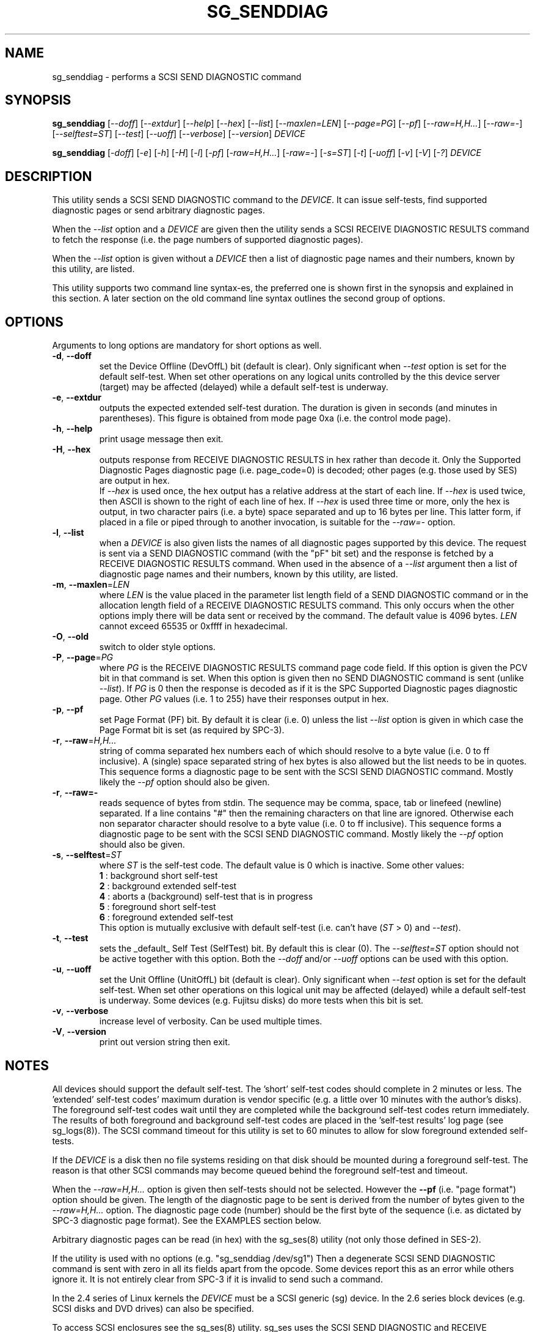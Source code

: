 .TH SG_SENDDIAG "8" "April 2015" "sg3_utils\-1.41" SG3_UTILS
.SH NAME
sg_senddiag \- performs a SCSI SEND DIAGNOSTIC command
.SH SYNOPSIS
.B sg_senddiag
[\fI\-\-doff\fR] [\fI\-\-extdur\fR] [\fI\-\-help\fR] [\fI\-\-hex\fR]
[\fI\-\-list\fR] [\fI\-\-maxlen=LEN\fR] [\fI\-\-page=PG\fR] [\fI\-\-pf\fR]
[\fI\-\-raw=H,H...\fR] [\fI\-\-raw=\-\fR] [\fI\-\-selftest=ST\fR]
[\fI\-\-test\fR] [\fI\-\-uoff\fR] [\fI\-\-verbose\fR] [\fI\-\-version\fR]
\fIDEVICE\fR
.PP
.B sg_senddiag
[\fI\-doff\fR] [\fI\-e\fR] [\fI\-h\fR] [\fI\-H\fR] [\fI\-l\fR] [\fI\-pf\fR]
[\fI\-raw=H,H...\fR] [\fI\-raw=\-\fR] [\fI\-s=ST\fR] [\fI\-t\fR]
[\fI\-uoff\fR] [\fI\-v\fR] [\fI\-V\fR] [\fI\-?\fR] \fIDEVICE\fR
.SH DESCRIPTION
.\" Add any additional description here
.PP
This utility sends a SCSI SEND DIAGNOSTIC command to the \fIDEVICE\fR. It
can issue self\-tests, find supported diagnostic pages or send arbitrary
diagnostic pages.
.PP
When the \fI\-\-list\fR option and a \fIDEVICE\fR are given then the utility
sends a SCSI RECEIVE DIAGNOSTIC RESULTS command to fetch the response (i.e.
the page numbers of supported diagnostic pages).
.PP
When the \fI\-\-list\fR option is given without a \fIDEVICE\fR then a list of
diagnostic page names and their numbers, known by this utility, are listed.
.PP
This utility supports two command line syntax\-es, the preferred one is
shown first in the synopsis and explained in this section. A later section
on the old command line syntax outlines the second group of options.
.SH OPTIONS
Arguments to long options are mandatory for short options as well.
.TP
\fB\-d\fR, \fB\-\-doff\fR
set the Device Offline (DevOffL) bit (default is clear). Only significant
when \fI\-\-test\fR option is set for the default self\-test. When set other
operations on any logical units controlled by the this device server (target)
may be affected (delayed) while a default self\-test is underway.
.TP
\fB\-e\fR, \fB\-\-extdur\fR
outputs the expected extended self\-test duration. The duration is given in
seconds (and minutes in parentheses). This figure is obtained from mode page
0xa (i.e. the control mode page).
.TP
\fB\-h\fR, \fB\-\-help\fR
print usage message then exit.
.TP
\fB\-H\fR, \fB\-\-hex\fR
outputs response from RECEIVE DIAGNOSTIC RESULTS in hex rather than decode it.
Only the Supported Diagnostic Pages diagnostic page (i.e. page_code=0) is
decoded; other pages (e.g. those used by SES) are output in hex.
.br
If \fI\-\-hex\fR is used once, the hex output has a relative address at the
start of each line. If \fI\-\-hex\fR is used twice, then ASCII is shown to
the right of each line of hex. If \fI\-\-hex\fR is used three time or more,
only the hex is output, in two character pairs (i.e. a byte) space separated
and up to 16 bytes per line. This latter form, if placed in a file or piped
through to another invocation, is suitable for the \fI\-\-raw=\-\fR option.
.TP
\fB\-l\fR, \fB\-\-list\fR
when a \fIDEVICE\fR is also given lists the names of all diagnostic pages
supported by this device. The request is sent via a SEND DIAGNOSTIC
command (with the "pF" bit set) and the response is fetched by a RECEIVE
DIAGNOSTIC RESULTS command. When used in the absence of a \fI\-\-list\fR
argument then a list of diagnostic page names and their numbers, known
by this utility, are listed.
.TP
\fB\-m\fR, \fB\-\-maxlen\fR=\fILEN\fR
where \fILEN\fR is the value placed in the parameter list length field of a
SEND DIAGNOSTIC command or in the allocation length field of a RECEIVE
DIAGNOSTIC RESULTS command. This only occurs when the other options imply
there will be data sent or received by the command. The default value
is 4096 bytes. \fILEN\fR cannot exceed 65535 or 0xffff in hexadecimal.
.TP
\fB\-O\fR, \fB\-\-old\fR
switch to older style options.
.TP
\fB\-P\fR, \fB\-\-page\fR=\fIPG\fR
where \fIPG\fR is the RECEIVE DIAGNOSTIC RESULTS command page code field.
If this option is given the PCV bit in that command is set. When this option
is given then no SEND DIAGNOSTIC command is sent (unlike \fI\-\-list\fR).
If \fIPG\fR is 0 then the response is decoded as if it is the SPC Supported
Diagnostic pages diagnostic page. Other \fIPG\fR values (i.e. 1 to 255)
have their responses output in hex.
.TP
\fB\-p\fR, \fB\-\-pf\fR
set Page Format (PF) bit. By default it is clear (i.e. 0) unless the
list \fI\-\-list\fR option is given in which case the Page Format
bit is set (as required by SPC\-3).
.TP
\fB\-r\fR, \fB\-\-raw\fR=\fIH,H...\fR
string of comma separated hex numbers each of which should resolve to
a byte value (i.e. 0 to ff inclusive). A (single) space separated string
of hex bytes is also allowed but the list needs to be in quotes. This
sequence forms a diagnostic page to be sent with the SCSI SEND DIAGNOSTIC
command. Mostly likely the \fI\-\-pf\fR option should also be given.
.TP
\fB\-r\fR, \fB\-\-raw=\-\fR
reads sequence of bytes from stdin. The sequence may be comma, space, tab
or linefeed (newline) separated. If a line contains "#" then the remaining
characters on that line are ignored. Otherwise each non separator character
should resolve to a byte value (i.e. 0 to ff inclusive). This sequence forms
a diagnostic page to be sent with the SCSI SEND DIAGNOSTIC command. Mostly
likely the \fI\-\-pf\fR option should also be given.
.TP
\fB\-s\fR, \fB\-\-selftest\fR=\fIST\fR
where \fIST\fR is the self\-test code. The default value is 0 which is
inactive. Some other values:
.br
  \fB1\fR : background short self\-test
.br
  \fB2\fR : background extended self\-test
.br
  \fB4\fR : aborts a (background) self\-test that is in progress
.br
  \fB5\fR : foreground short self\-test
.br
  \fB6\fR : foreground extended self\-test
.br
This option is mutually exclusive with default self\-test (i.e.
can't have (\fIST\fR > 0) and \fI\-\-test\fR).
.TP
\fB\-t\fR, \fB\-\-test\fR
sets the _default_ Self Test (SelfTest) bit. By default this is clear (0).
The \fI\-\-selftest=ST\fR option should not be active together with this
option. Both the \fI\-\-doff\fR and/or \fI\-\-uoff\fR options can be used
with this option.
.TP
\fB\-u\fR, \fB\-\-uoff\fR
set the Unit Offline (UnitOffL) bit (default is clear). Only significant
when \fI\-\-test\fR option is set for the default self\-test. When set other
operations on this logical unit may be affected (delayed) while a default
self\-test is underway. Some devices (e.g. Fujitsu disks) do more tests
when this bit is set.
.TP
\fB\-v\fR, \fB\-\-verbose\fR
increase level of verbosity. Can be used multiple times.
.TP
\fB\-V\fR, \fB\-\-version\fR
print out version string then exit.
.SH NOTES
All devices should support the default self\-test. The 'short' self\-test
codes should complete in 2 minutes or less. The 'extended' self\-test
codes' maximum duration is vendor specific (e.g. a little over 10 minutes
with the author's disks). The foreground self\-test codes wait until they
are completed while the background self\-test codes return immediately. The
results of both foreground and background self\-test codes are placed in
the 'self\-test results' log page (see sg_logs(8)). The SCSI command timeout
for this utility is set to 60 minutes to allow for slow foreground extended
self\-tests.
.PP
If the \fIDEVICE\fR is a disk then no file systems residing on that disk
should be mounted during a foreground self\-test. The reason is that other
SCSI commands may become queued behind the foreground self\-test and timeout.
.PP
When the \fI\-\-raw=H,H...\fR option is given then self\-tests should not
be selected. However the \fB\-\-pf\fR (i.e. "page format") option should be
given. The length of the diagnostic page to be sent is derived from the
number of bytes given to the \fI\-\-raw=H,H...\fR option. The diagnostic
page code (number) should be the first byte of the sequence (i.e. as
dictated by SPC\-3 diagnostic page format). See the EXAMPLES section below.
.PP
Arbitrary diagnostic pages can be read (in hex) with the sg_ses(8)
utility (not only those defined in SES\-2).
.PP
If the utility is used with no options (e.g. "sg_senddiag /dev/sg1")
Then a degenerate SCSI SEND DIAGNOSTIC command is sent with zero
in all its fields apart from the opcode. Some devices report this
as an error while others ignore it. It is not entirely clear from
SPC\-3 if it is invalid to send such a command.
.PP
In the 2.4 series of Linux kernels the \fIDEVICE\fR must be a SCSI
generic (sg) device. In the 2.6 series block devices (e.g. SCSI disks and
DVD drives) can also be specified.
.PP
To access SCSI enclosures see the sg_ses(8) utility. sg_ses uses the
SCSI SEND DIAGNOSTIC and RECEIVE DIAGNOSTIC RESULTS commands as outlined
in the SES\-2 (draft) standard.
.SH EXIT STATUS
The exit status of sg_senddiag is 0 when it is successful. Otherwise see
the sg3_utils(8) man page.
.SH OLDER COMMAND LINE OPTIONS
The options in this section were the only ones available prior to sg3_utils
version 1.23 . In sg3_utils version 1.23 and later these older options can
be selected by either setting the SG3_UTILS_OLD_OPTS environment variable
or using '\-\-old' (or '\-O) as the first option.
.TP
\fB\-doff\fR
set the Device Offline (DevOffL) bit (default is clear). Only significant
when \fI\-t\fR option is set for the default self\-test. Equivalent to
\fI\-\-doff\fR in the main description.
.TP
\fB\-e\fR
outputs the expected extended self\-test duration. Equivalent to
\fI\-\-extdur\fR in the main description.
.TP
\fB\-h\fR
outputs response from RECEIVE DIAGNOSTIC RESULTS in hex rather than decode
it.
.TP
\fB\-H\fR
outputs response from RECEIVE DIAGNOSTIC RESULTS in hex rather than decode it.
.TP
\fB\-l\fR
when a \fIDEVICE\fR is also given lists the names of all diagnostic
pages supported by this device. The request is sent via a SEND DIAGNOSTIC
command (with the "pf" bit set) and the response is fetched by a RECEIVE
DIAGNOSTIC RESULTS command. When used in the absence of a \fIDEVICE\fR
argument then a list of diagnostic page names and their numbers, known
by this utility, are listed.
.TP
\fB\-N\fR
switch to the newer style options.
.TP
\fB\-pf\fR
set Page Format (PF) bit. By default it is clear (i.e. 0) unless
the \fI\-l\fR option is given in which case the Page Format bit is set
(as required by SPC\-3).
.TP
\fB\-raw\fR=\fIH,H...\fR
string of comma separated hex numbers each of which should resolve to
a byte value (i.e. 0 to ff inclusive). This sequence forms a diagnostic
page to be sent with the SCSI SEND DIAGNOSTIC command. Mostly likely
the \fI\-pf\fR option should also be given.
.TP
\fB\-raw=-\fR
reads sequence of bytes from stdin. The sequence may be comma, space, tab
or linefeed (newline) separated. If a line contains "#" then the remaining
characters on that line are ignored. Otherwise each non separator character
should resolve to a byte value (i.e. 0 to ff inclusive). This sequence forms
a diagnostic page to be sent with the SCSI SEND DIAGNOSTIC command. Mostly
likely the \fI\-pf\fR option should also be given.
.TP
\fB\-s\fR=\fIST\fR
where \fIST\fR is the self\-test code. The default value is 0 which is
inactive. A value of 1 selects a background short self\-test; 2 selects
a background extended self\-test; 5 selects a foreground short self\-test;
6 selects a foreground extended test. A value of 4 will abort
a (background) self\-test that is in progress. This option is mutually
exclusive with default self\-test (i.e. \fI\-t\fR).
.TP
\fB\-t\fR
sets the _default_ Self Test (SelfTest) bit. By default this is clear (0).
The \fI\-s=ST\fR option should not be active together with this option.
Both the \fI\-doff\fR and/or \fI\-uoff\fR options can be used with this
option.
.TP
\fB\-uoff\fR
set the Unit Offline (UnitOffL) bit (default is clear). Equivalent to
\fI\-\-uoff\fR in the main description.
.TP
\fB\-v\fR
increase level of verbosity. Can be used multiple times.
.TP
\fB\-V\fR
print out version string then exit.
.TP
\fB\-?\fR
output usage message. Ignore all other parameters.
.SH EXAMPLES
The examples sub\-directory in the sg3_utils packages contains two example
scripts that turn on the CJTPAT (jitter pattern) on some SAS disks (one
script for each phy). One possible invocation for phy 1 is:
.PP
  sg_senddiag \-\-pf \-\-raw=\- /dev/sg2 < sdiag_sas_p1_cjtpat.txt
.PP
There is also an example script that turns on the IDLE pattern. Once a
test pattern has been started it can be turned off by resetting the phy
or with the STOP phy pattern function:
.PP
  sg_senddiag \-\-pf \-\-raw=\- /dev/sg2 < sdiag_sas_p1_stop.txt
.SH AUTHOR
Written by Douglas Gilbert
.SH "REPORTING BUGS"
Report bugs to <dgilbert at interlog dot com>.
.SH COPYRIGHT
Copyright \(co 2003\-2015 Douglas Gilbert
.br
This software is distributed under the GPL version 2. There is NO
warranty; not even for MERCHANTABILITY or FITNESS FOR A PARTICULAR PURPOSE.
.SH "SEE ALSO"
.B sg_ses(8), sg_logs(8), smartmontools(see net)
